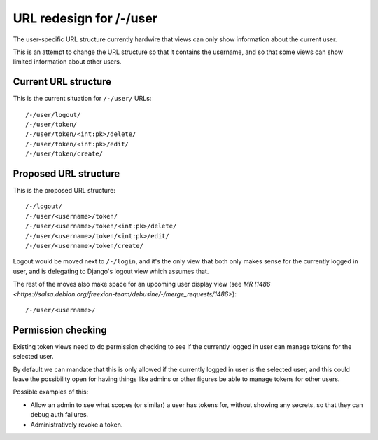 .. _url-user-redesign-blueprint:

========================
URL redesign for /-/user
========================

The user-specific URL structure currently hardwire that views can only show
information about the current user.

This is an attempt to change the URL structure so that it contains the
username, and so that some views can show limited information about other
users.

Current URL structure
=====================

This is the current situation for ``/-/user/`` URLs::

  /-/user/logout/
  /-/user/token/
  /-/user/token/<int:pk>/delete/
  /-/user/token/<int:pk>/edit/
  /-/user/token/create/


Proposed URL structure
======================

This is the proposed URL structure::

  /-/logout/
  /-/user/<username>/token/
  /-/user/<username>/token/<int:pk>/delete/
  /-/user/<username>/token/<int:pk>/edit/
  /-/user/<username>/token/create/

Logout would be moved next to ``/-/login``, and it's the only view that both
only makes sense for the currently logged in user, and is delegating to
Django's logout view which assumes that.

The rest of the moves also make space for an upcoming user display view (see
`MR !1486 <https://salsa.debian.org/freexian-team/debusine/-/merge_requests/1486>`)::

  /-/user/<username>/


Permission checking
===================

Existing token views need to do permission checking to see if the currently
logged in user can manage tokens for the selected user.

By default we can mandate that this is only allowed if the currently logged in
user *is* the selected user, and this could leave the possibility open for
having things like admins or other figures be able to manage tokens for other
users.

Possible examples of this:

* Allow an admin to see what scopes (or similar) a user has tokens for, without
  showing any secrets, so that they can debug auth failures.
* Administratively revoke a token.
